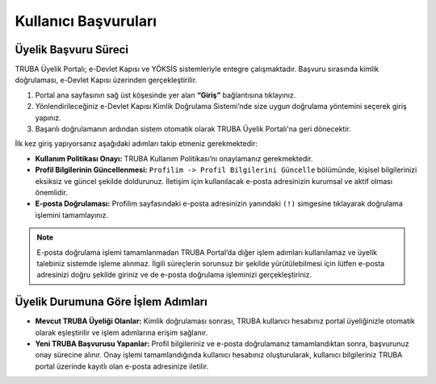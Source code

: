 .. _kullanici_basvurulari:

======================
Kullanıcı Başvuruları
======================


Üyelik Başvuru Süreci
---------------------

TRUBA Üyelik Portalı; e-Devlet Kapısı ve YÖKSİS sistemleriyle entegre çalışmaktadır. 
Başvuru sırasında kimlik doğrulaması, e-Devlet Kapısı üzerinden gerçekleştirilir.

1. Portal ana sayfasının sağ üst köşesinde yer alan **“Giriş”** bağlantısına tıklayınız.
2. Yönlendirileceğiniz e-Devlet Kapısı Kimlik Doğrulama Sistemi’nde size uygun doğrulama yöntemini seçerek giriş yapınız.
3. Başarılı doğrulamanın ardından sistem otomatik olarak TRUBA Üyelik Portalı'na geri dönecektir.

İlk kez giriş yapıyorsanız aşağıdaki adımları takip etmeniz gerekmektedir:

* **Kullanım Politikası Onayı:** 
  TRUBA Kullanım Politikası’nı onaylamanız gerekmektedir.

* **Profil Bilgilerinin Güncellenmesi:** 
  ``Profilim -> Profil Bilgilerini Güncelle`` bölümünde, kişisel bilgilerinizi eksiksiz ve güncel şekilde doldurunuz. 
  İletişim için kullanılacak e-posta adresinizin kurumsal ve aktif olması önemlidir.

* **E-posta Doğrulaması:** 
  Profilim sayfasındaki e-posta adresinizin yanındaki ``(!)`` simgesine tıklayarak doğrulama işlemini tamamlayınız.

.. note::

   E-posta doğrulama işlemi tamamlanmadan TRUBA Portal’da diğer işlem adımları kullanılamaz ve üyelik talebiniz sistemde işleme alınmaz. İlgili süreçlerin sorunsuz bir şekilde yürütülebilmesi için lütfen e-posta adresinizi doğru şekilde giriniz ve de e-posta doğrulama işleminizi gerçekleştiriniz. 

Üyelik Durumuna Göre İşlem Adımları
-----------------------------------

* **Mevcut TRUBA Üyeliği Olanlar:**  
  Kimlik doğrulaması sonrası, TRUBA kullanıcı hesabınız portal üyeliğinizle otomatik olarak eşleştirilir ve işlem adımlarına erişim sağlanır.

* **Yeni TRUBA Başvurusu Yapanlar:**  
  Profil bilgileriniz ve e-posta doğrulamanız tamamlandıktan sonra, başvurunuz onay sürecine alınır. 
  Onay işlemi tamamlandığında kullanıcı hesabınız oluşturularak, kullanıcı bilgileriniz TRUBA portal üzerinde kayıtlı olan e-posta adresinize iletilir.



